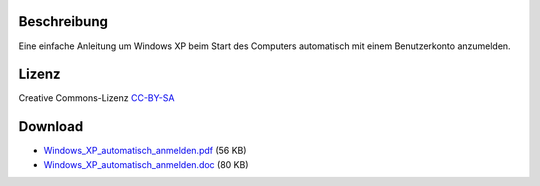 .. title: Windows XP automatisch anmelden
.. date: 2013/06/16 20:07
.. type: text

Beschreibung
------------

Eine einfache Anleitung um Windows XP beim Start des Computers automatisch mit einem Benutzerkonto anzumelden.

Lizenz
------

Creative Commons-Lizenz `CC-BY-SA <http://creativecommons.org/licenses/by-sa/3.0/deed.de>`_

Download
--------

- `Windows_XP_automatisch_anmelden.pdf </download/Windows_XP_automatisch_anmelden.pdf>`_ (56 KB)
- `Windows_XP_automatisch_anmelden.doc </download/Windows_XP_automatisch_anmelden.doc>`_ (80 KB)
